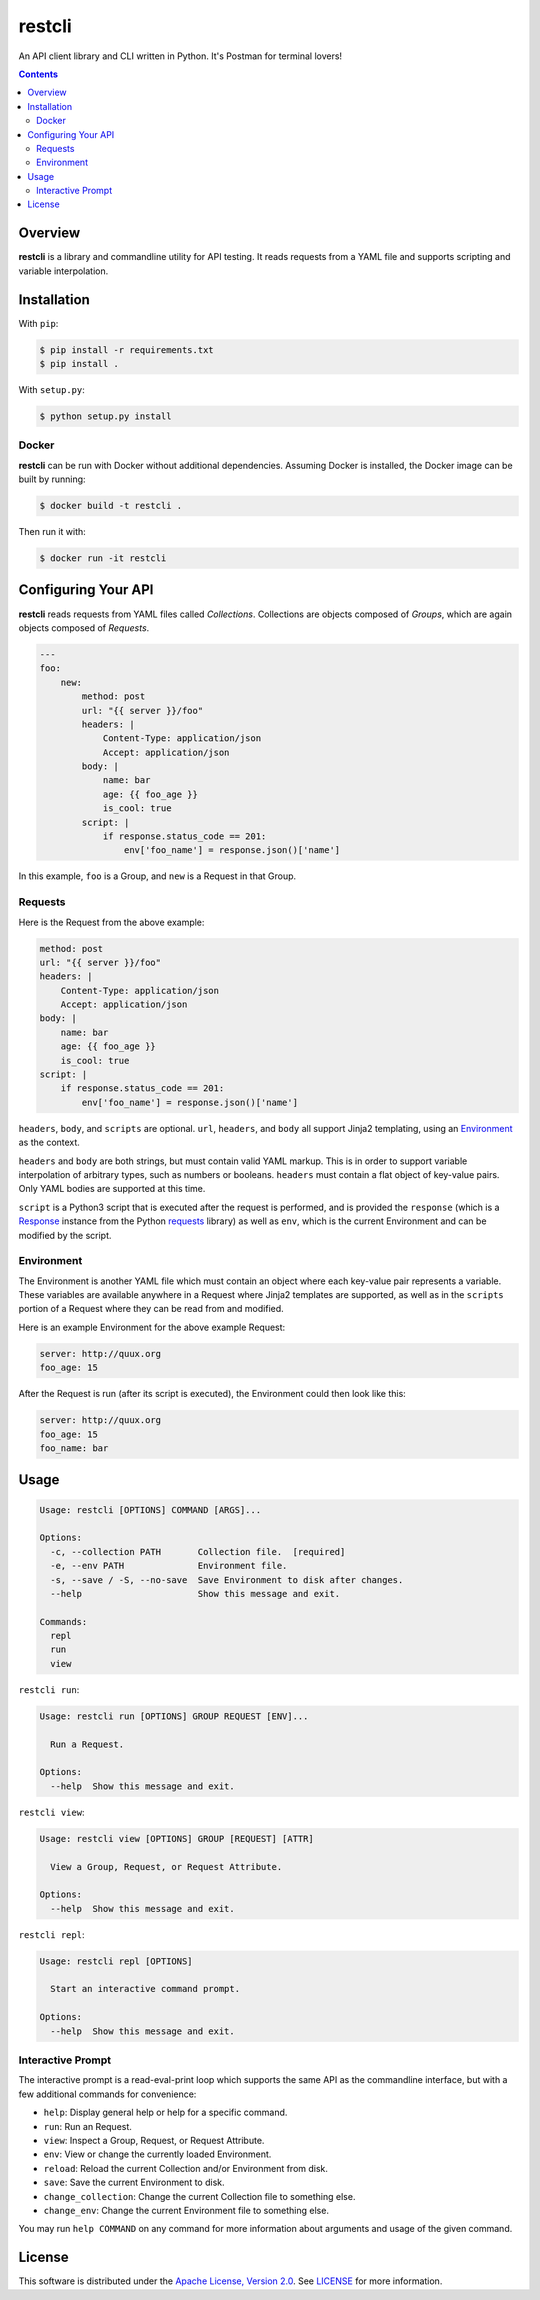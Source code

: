 restcli
=======

An API client library and CLI written in Python.
It's Postman for terminal lovers!

.. contents::

Overview
--------

**restcli** is a library and commandline utility for API testing. It reads
requests from a YAML file and supports scripting and variable interpolation.


Installation
------------

With ``pip``:

.. code-block:: sh

    $ pip install -r requirements.txt
    $ pip install .

With ``setup.py``:

.. code-block:: sh

    $ python setup.py install


Docker
~~~~~~

**restcli** can be run with Docker without additional dependencies.
Assuming Docker is installed, the Docker image can be built by running:

.. code-block:: sh

    $ docker build -t restcli .

Then run it with:

.. code-block:: sh

    $ docker run -it restcli


Configuring Your API
--------------------

**restcli** reads requests from YAML files called *Collections*. Collections
are objects composed of *Groups*, which are again objects composed of
*Requests*.

.. code-block:: yaml

    ---
    foo:
        new:
            method: post
            url: "{{ server }}/foo"
            headers: |
                Content-Type: application/json
                Accept: application/json
            body: |
                name: bar
                age: {{ foo_age }}
                is_cool: true
            script: |
                if response.status_code == 201:
                    env['foo_name'] = response.json()['name']

In this example, ``foo`` is a Group, and ``new`` is a Request in that Group.

Requests
~~~~~~~~

Here is the Request from the above example:

.. code-block:: yaml

    method: post
    url: "{{ server }}/foo"
    headers: |
        Content-Type: application/json
        Accept: application/json
    body: |
        name: bar
        age: {{ foo_age }}
        is_cool: true
    script: |
        if response.status_code == 201:
            env['foo_name'] = response.json()['name']

``headers``, ``body``, and ``scripts`` are optional. ``url``, ``headers``, and
``body`` all support Jinja2 templating, using an `Environment`_ as the context.

``headers`` and ``body`` are both strings, but must contain valid YAML markup.
This is in order to support variable interpolation of arbitrary types, such as
numbers or booleans. ``headers`` must contain a flat object of key-value pairs.
Only YAML bodies are supported at this time.

``script`` is a Python3 script that is executed after the request is performed,
and is provided the ``response`` (which is a `Response
<http://docs.python-requests.org/en/stable/api/#requests.Response>`_ instance
from the Python `requests <http://docs.python-requests.org/en/stable/>`_
library) as well as ``env``, which is the current Environment and can be
modified by the script.


Environment
~~~~~~~~~~~

The Environment is another YAML file which must contain an object where each
key-value pair represents a variable. These variables are available anywhere in
a Request where Jinja2 templates are supported, as well as in the ``scripts``
portion of a Request where they can be read from and modified.

Here is an example Environment for the above example Request:

.. code-block:: yaml

    server: http://quux.org
    foo_age: 15

After the Request is run (after its script is executed), the Environment could
then look like this:

.. code-block:: yaml

    server: http://quux.org
    foo_age: 15
    foo_name: bar


Usage
-----

.. code-block:: text

    Usage: restcli [OPTIONS] COMMAND [ARGS]...

    Options:
      -c, --collection PATH       Collection file.  [required]
      -e, --env PATH              Environment file.
      -s, --save / -S, --no-save  Save Environment to disk after changes.
      --help                      Show this message and exit.

    Commands:
      repl
      run
      view

``restcli run``:

.. code-block:: text

    Usage: restcli run [OPTIONS] GROUP REQUEST [ENV]...

      Run a Request.

    Options:
      --help  Show this message and exit.

``restcli view``:

.. code-block:: text

    Usage: restcli view [OPTIONS] GROUP [REQUEST] [ATTR]

      View a Group, Request, or Request Attribute.

    Options:
      --help  Show this message and exit.

``restcli repl``:

.. code-block:: text

    Usage: restcli repl [OPTIONS]

      Start an interactive command prompt.

    Options:
      --help  Show this message and exit.


Interactive Prompt
~~~~~~~~~~~~~~~~~~

The interactive prompt is a read-eval-print loop which supports the same API
as the commandline interface, but with a few additional commands for
convenience:

- ``help``: Display general help or help for a specific command.
- ``run``: Run an Request.
- ``view``: Inspect a Group, Request, or Request Attribute.
- ``env``: View or change the currently loaded Environment.
- ``reload``: Reload the current Collection and/or Environment from disk.
- ``save``: Save the current Environment to disk.
- ``change_collection``: Change the current Collection file to something else.
- ``change_env``: Change the current Environment file to something else.

You may run ``help COMMAND`` on any command for more information about
arguments and usage of the given command.


License
-------

This software is distributed under the `Apache License, Version
2.0 <http://www.apache.org/licenses/LICENSE-2.0>`_. See `LICENSE <LICENSE>`_
for more information.
